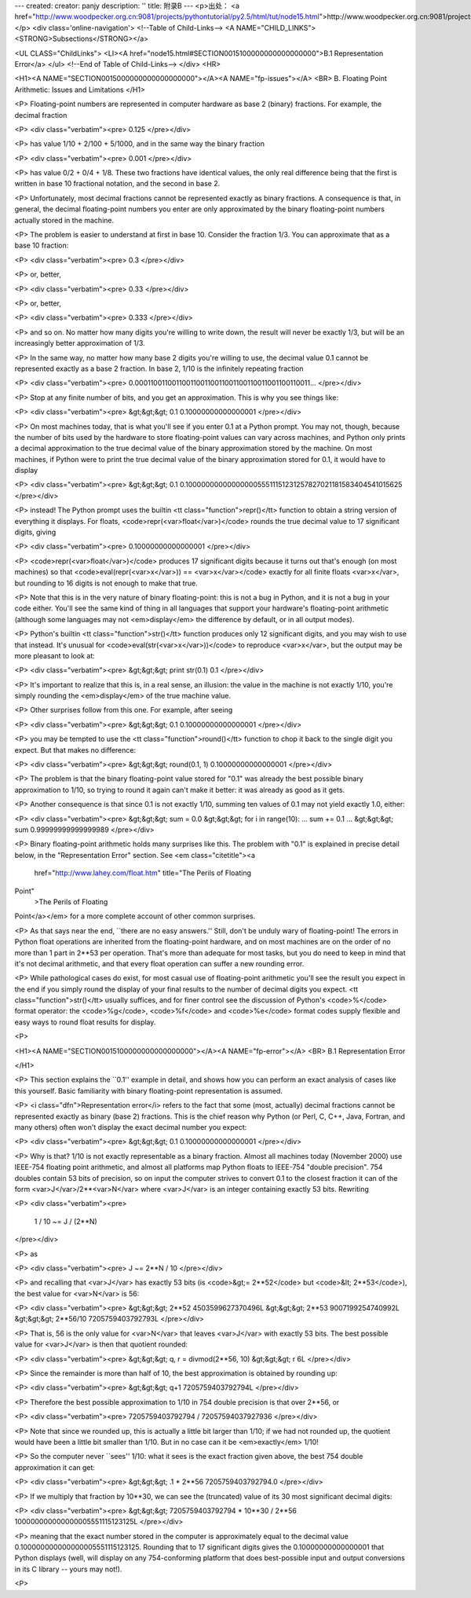 ---
created: 
creator: panjy
description: ''
title: 附录B
---
<p>出处： <a href="http://www.woodpecker.org.cn:9081/projects/pythontutorial/py2.5/html/tut/node15.html">http://www.woodpecker.org.cn:9081/projects/pythontutorial/py2.5/html/tut/node15.html</a></p>
<div class='online-navigation'>
<!--Table of Child-Links-->
<A NAME="CHILD_LINKS"><STRONG>Subsections</STRONG></a>

<UL CLASS="ChildLinks">
<LI><A href="node15.html#SECTION0015100000000000000000">B.1 Representation Error</a>
</ul>
<!--End of Table of Child-Links-->
</div>
<HR>

<H1><A NAME="SECTION0015000000000000000000"></A><A NAME="fp-issues"></A>
<BR>
B. Floating Point Arithmetic:  Issues and Limitations
</H1>

<P>
Floating-point numbers are represented in computer hardware as
base 2 (binary) fractions.  For example, the decimal fraction

<P>
<div class="verbatim"><pre>
0.125
</pre></div>

<P>
has value 1/10 + 2/100 + 5/1000, and in the same way the binary fraction

<P>
<div class="verbatim"><pre>
0.001
</pre></div>

<P>
has value 0/2 + 0/4 + 1/8.  These two fractions have identical values,
the only real difference being that the first is written in base 10
fractional notation, and the second in base 2.

<P>
Unfortunately, most decimal fractions cannot be represented exactly as
binary fractions.  A consequence is that, in general, the decimal
floating-point numbers you enter are only approximated by the binary
floating-point numbers actually stored in the machine.

<P>
The problem is easier to understand at first in base 10.  Consider the
fraction 1/3.  You can approximate that as a base 10 fraction:

<P>
<div class="verbatim"><pre>
0.3
</pre></div>

<P>
or, better,

<P>
<div class="verbatim"><pre>
0.33
</pre></div>

<P>
or, better,

<P>
<div class="verbatim"><pre>
0.333
</pre></div>

<P>
and so on.  No matter how many digits you're willing to write down, the
result will never be exactly 1/3, but will be an increasingly better
approximation of 1/3.

<P>
In the same way, no matter how many base 2 digits you're willing to
use, the decimal value 0.1 cannot be represented exactly as a base 2
fraction.  In base 2, 1/10 is the infinitely repeating fraction

<P>
<div class="verbatim"><pre>
0.0001100110011001100110011001100110011001100110011...
</pre></div>

<P>
Stop at any finite number of bits, and you get an approximation.  This
is why you see things like:

<P>
<div class="verbatim"><pre>
&gt;&gt;&gt; 0.1
0.10000000000000001
</pre></div>

<P>
On most machines today, that is what you'll see if you enter 0.1 at
a Python prompt.  You may not, though, because the number of bits
used by the hardware to store floating-point values can vary across
machines, and Python only prints a decimal approximation to the true
decimal value of the binary approximation stored by the machine.  On
most machines, if Python were to print the true decimal value of
the binary approximation stored for 0.1, it would have to display

<P>
<div class="verbatim"><pre>
&gt;&gt;&gt; 0.1
0.1000000000000000055511151231257827021181583404541015625
</pre></div>

<P>
instead!  The Python prompt uses the builtin
<tt class="function">repr()</tt> function to obtain a string version of everything it
displays.  For floats, <code>repr(<var>float</var>)</code> rounds the true
decimal value to 17 significant digits, giving

<P>
<div class="verbatim"><pre>
0.10000000000000001
</pre></div>

<P>
<code>repr(<var>float</var>)</code> produces 17 significant digits because it
turns out that's enough (on most machines) so that
<code>eval(repr(<var>x</var>)) == <var>x</var></code> exactly for all finite floats
<var>x</var>, but rounding to 16 digits is not enough to make that true.

<P>
Note that this is in the very nature of binary floating-point: this is
not a bug in Python, and it is not a bug in your code either.  You'll
see the same kind of thing in all languages that support your
hardware's floating-point arithmetic (although some languages may
not <em>display</em> the difference by default, or in all output modes).

<P>
Python's builtin <tt class="function">str()</tt> function produces only 12
significant digits, and you may wish to use that instead.  It's
unusual for <code>eval(str(<var>x</var>))</code> to reproduce <var>x</var>, but the
output may be more pleasant to look at:

<P>
<div class="verbatim"><pre>
&gt;&gt;&gt; print str(0.1)
0.1
</pre></div>

<P>
It's important to realize that this is, in a real sense, an illusion:
the value in the machine is not exactly 1/10, you're simply rounding
the <em>display</em> of the true machine value.

<P>
Other surprises follow from this one.  For example, after seeing

<P>
<div class="verbatim"><pre>
&gt;&gt;&gt; 0.1
0.10000000000000001
</pre></div>

<P>
you may be tempted to use the <tt class="function">round()</tt> function to chop it
back to the single digit you expect.  But that makes no difference:

<P>
<div class="verbatim"><pre>
&gt;&gt;&gt; round(0.1, 1)
0.10000000000000001
</pre></div>

<P>
The problem is that the binary floating-point value stored for "0.1"
was already the best possible binary approximation to 1/10, so trying
to round it again can't make it better:  it was already as good as it
gets.

<P>
Another consequence is that since 0.1 is not exactly 1/10,
summing ten values of 0.1 may not yield exactly 1.0, either:

<P>
<div class="verbatim"><pre>
&gt;&gt;&gt; sum = 0.0
&gt;&gt;&gt; for i in range(10):
...     sum += 0.1
...
&gt;&gt;&gt; sum
0.99999999999999989
</pre></div>

<P>
Binary floating-point arithmetic holds many surprises like this.  The
problem with "0.1" is explained in precise detail below, in the
"Representation Error" section.  See
<em class="citetitle"><a
 href="http://www.lahey.com/float.htm"
 title="The Perils of Floating
Point"
 >The Perils of Floating
Point</a></em> for a more complete account of other common surprises.

<P>
As that says near the end, ``there are no easy answers.''  Still,
don't be unduly wary of floating-point!  The errors in Python float
operations are inherited from the floating-point hardware, and on most
machines are on the order of no more than 1 part in 2**53 per
operation.  That's more than adequate for most tasks, but you do need
to keep in mind that it's not decimal arithmetic, and that every float
operation can suffer a new rounding error.

<P>
While pathological cases do exist, for most casual use of
floating-point arithmetic you'll see the result you expect in the end
if you simply round the display of your final results to the number of
decimal digits you expect.  <tt class="function">str()</tt> usually suffices, and for
finer control see the discussion of Python's <code>%</code> format
operator: the <code>%g</code>, <code>%f</code> and <code>%e</code> format codes
supply flexible and easy ways to round float results for display.

<P>

<H1><A NAME="SECTION0015100000000000000000"></A><A NAME="fp-error"></A>
<BR>
B.1 Representation Error
         
</H1>

<P>
This section explains the ``0.1'' example in detail, and shows how
you can perform an exact analysis of cases like this yourself.  Basic
familiarity with binary floating-point representation is assumed.

<P>
<i class="dfn">Representation error</i> refers to the fact that some (most, actually)
decimal fractions cannot be represented exactly as binary (base 2)
fractions.  This is the chief reason why Python (or Perl, C, C++,
Java, Fortran, and many others) often won't display the exact decimal
number you expect:

<P>
<div class="verbatim"><pre>
&gt;&gt;&gt; 0.1
0.10000000000000001
</pre></div>

<P>
Why is that?  1/10 is not exactly representable as a binary fraction.
Almost all machines today (November 2000) use IEEE-754 floating point
arithmetic, and almost all platforms map Python floats to IEEE-754
"double precision".  754 doubles contain 53 bits of precision, so on
input the computer strives to convert 0.1 to the closest fraction it can
of the form <var>J</var>/2**<var>N</var> where <var>J</var> is an integer containing
exactly 53 bits.  Rewriting

<P>
<div class="verbatim"><pre>
 1 / 10 ~= J / (2**N)
</pre></div>

<P>
as

<P>
<div class="verbatim"><pre>
J ~= 2**N / 10
</pre></div>

<P>
and recalling that <var>J</var> has exactly 53 bits (is <code>&gt;= 2**52</code> but
<code>&lt; 2**53</code>), the best value for <var>N</var> is 56:

<P>
<div class="verbatim"><pre>
&gt;&gt;&gt; 2**52
4503599627370496L
&gt;&gt;&gt; 2**53
9007199254740992L
&gt;&gt;&gt; 2**56/10
7205759403792793L
</pre></div>

<P>
That is, 56 is the only value for <var>N</var> that leaves <var>J</var> with
exactly 53 bits.  The best possible value for <var>J</var> is then that
quotient rounded:

<P>
<div class="verbatim"><pre>
&gt;&gt;&gt; q, r = divmod(2**56, 10)
&gt;&gt;&gt; r
6L
</pre></div>

<P>
Since the remainder is more than half of 10, the best approximation is
obtained by rounding up:

<P>
<div class="verbatim"><pre>
&gt;&gt;&gt; q+1
7205759403792794L
</pre></div>

<P>
Therefore the best possible approximation to 1/10 in 754 double
precision is that over 2**56, or

<P>
<div class="verbatim"><pre>
7205759403792794 / 72057594037927936
</pre></div>

<P>
Note that since we rounded up, this is actually a little bit larger than
1/10; if we had not rounded up, the quotient would have been a little
bit smaller than 1/10.  But in no case can it be <em>exactly</em> 1/10!

<P>
So the computer never ``sees'' 1/10:  what it sees is the exact
fraction given above, the best 754 double approximation it can get:

<P>
<div class="verbatim"><pre>
&gt;&gt;&gt; .1 * 2**56
7205759403792794.0
</pre></div>

<P>
If we multiply that fraction by 10**30, we can see the (truncated)
value of its 30 most significant decimal digits:

<P>
<div class="verbatim"><pre>
&gt;&gt;&gt; 7205759403792794 * 10**30 / 2**56
100000000000000005551115123125L
</pre></div>

<P>
meaning that the exact number stored in the computer is approximately
equal to the decimal value 0.100000000000000005551115123125.  Rounding
that to 17 significant digits gives the 0.10000000000000001 that Python
displays (well, will display on any 754-conforming platform that does
best-possible input and output conversions in its C library -- yours may
not!).

<P>


